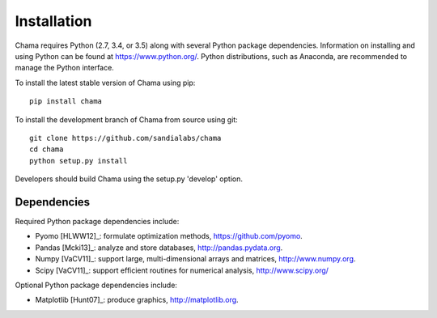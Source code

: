 .. raw:: latex

    \newpage

Installation
======================================

Chama requires Python (2.7, 3.4, or 3.5) along with several Python package dependencies.  
Information on installing and using Python can be found at 
https://www.python.org/.  
Python distributions, such as Anaconda, are recommended to manage the Python interface.  

To install the latest stable version of Chama using pip::

	pip install chama

To install the development branch of Chama from source using git::

	git clone https://github.com/sandialabs/chama
	cd chama
	python setup.py install

Developers should build Chama using the setup.py 'develop' option.

Dependencies
--------------
Required Python package dependencies include:

* Pyomo [HLWW12]_: formulate optimization methods, 
  https://github.com/pyomo. 
* Pandas [Mcki13]_: analyze and store databases, 
  http://pandas.pydata.org.
* Numpy [VaCV11]_: support large, multi-dimensional arrays and matrices, 
  http://www.numpy.org.
* Scipy [VaCV11]_: support efficient routines for numerical analysis, 
  http://www.scipy.org/
  
Optional Python package dependencies include:

* Matplotlib [Hunt07]_: produce graphics, 
  http://matplotlib.org.
 